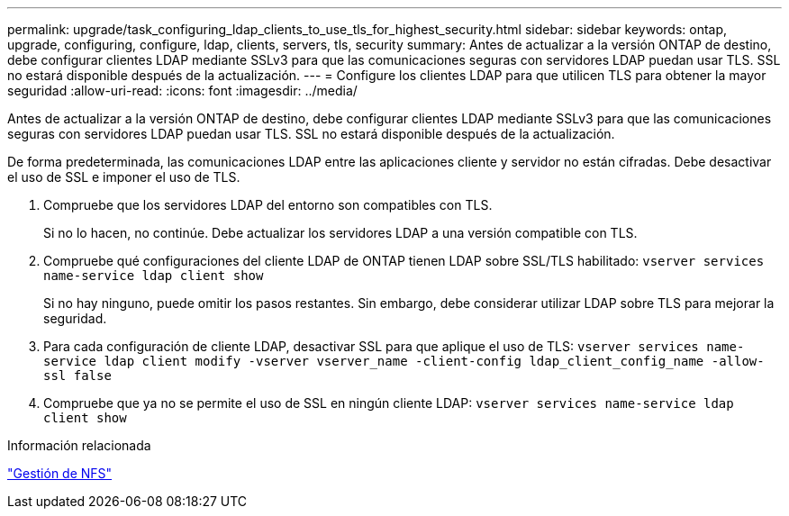 ---
permalink: upgrade/task_configuring_ldap_clients_to_use_tls_for_highest_security.html 
sidebar: sidebar 
keywords: ontap, upgrade, configuring, configure, ldap, clients, servers, tls, security 
summary: Antes de actualizar a la versión ONTAP de destino, debe configurar clientes LDAP mediante SSLv3 para que las comunicaciones seguras con servidores LDAP puedan usar TLS. SSL no estará disponible después de la actualización. 
---
= Configure los clientes LDAP para que utilicen TLS para obtener la mayor seguridad
:allow-uri-read: 
:icons: font
:imagesdir: ../media/


[role="lead"]
Antes de actualizar a la versión ONTAP de destino, debe configurar clientes LDAP mediante SSLv3 para que las comunicaciones seguras con servidores LDAP puedan usar TLS. SSL no estará disponible después de la actualización.

De forma predeterminada, las comunicaciones LDAP entre las aplicaciones cliente y servidor no están cifradas. Debe desactivar el uso de SSL e imponer el uso de TLS.

. Compruebe que los servidores LDAP del entorno son compatibles con TLS.
+
Si no lo hacen, no continúe. Debe actualizar los servidores LDAP a una versión compatible con TLS.

. Compruebe qué configuraciones del cliente LDAP de ONTAP tienen LDAP sobre SSL/TLS habilitado: `vserver services name-service ldap client show`
+
Si no hay ninguno, puede omitir los pasos restantes. Sin embargo, debe considerar utilizar LDAP sobre TLS para mejorar la seguridad.

. Para cada configuración de cliente LDAP, desactivar SSL para que aplique el uso de TLS: `vserver services name-service ldap client modify -vserver vserver_name -client-config ldap_client_config_name -allow-ssl false`
. Compruebe que ya no se permite el uso de SSL en ningún cliente LDAP: `vserver services name-service ldap client show`


.Información relacionada
link:../nfs-admin/index.html["Gestión de NFS"]

